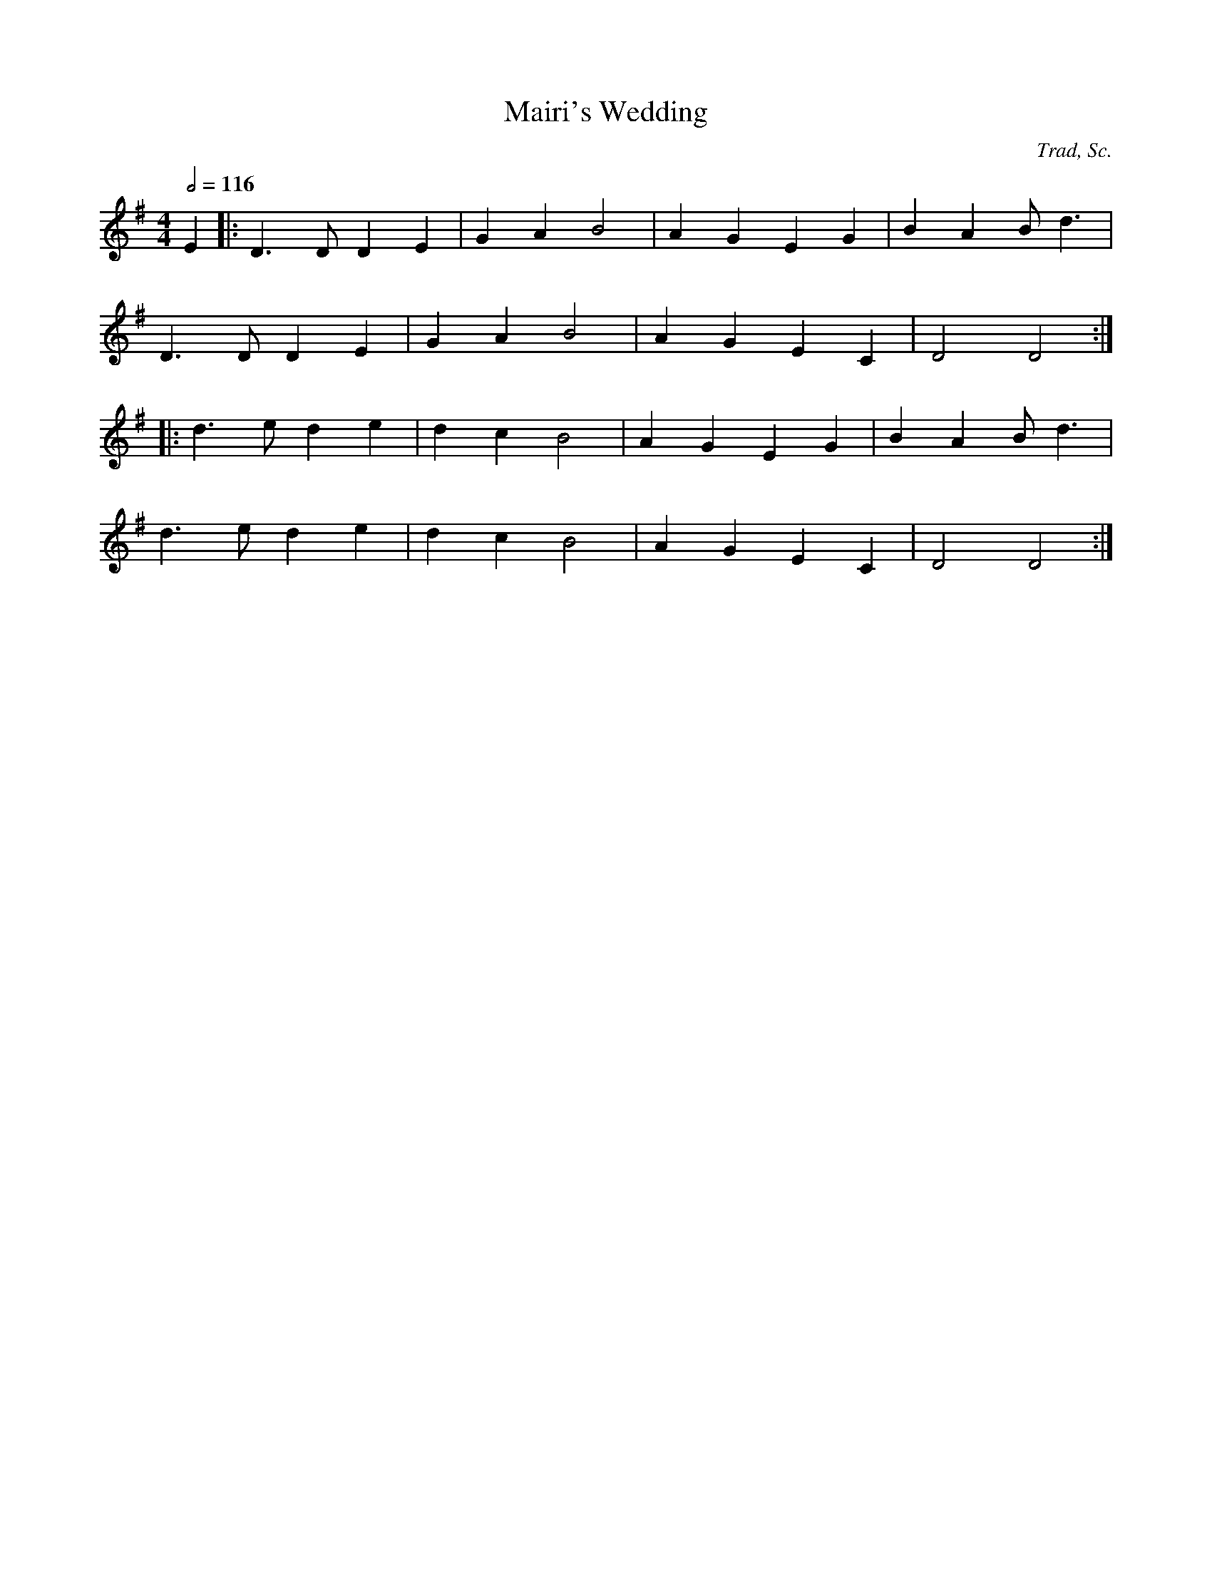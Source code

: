 X:6
T:Mairi's Wedding
C:Trad, Sc.
M:4/4
L:1/8
Q:1/2=116
K:G
 E2 |: D3D D2 E2 | G2 A2 B4 |  A2 G2 E2 G2 | B2 A2 Bd3 |
  D3D D2 E2 | G2 A2 B4 |  A2 G2 E2 C2 | D4 D4 :|
 |: d3e d2 e2 | d2 c2 B4 |  A2 G2 E2 G2 | B2 A2 Bd3 |
  d3e d2 e2 | d2 c2 B4 |  A2 G2 E2 C2 | D4 D4 :|
